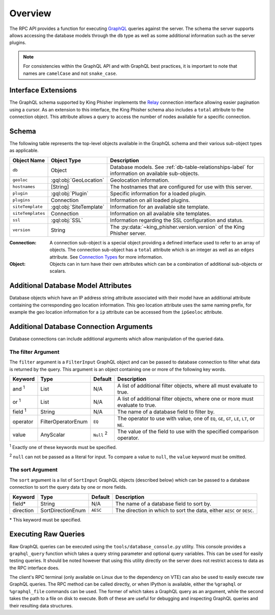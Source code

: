 .. _graphql-label:

Overview
========

The RPC API provides a function for executing GraphQL_ queries against the
server. The schema the server supports allows accessing the database models
through the ``db`` type as well as some additional information such as the
server plugins.

.. note::
   For consistencies within the GraphQL API and with GraphQL best practices, it
   is important to note that names are ``camelCase`` and not ``snake_case``.

Interface Extensions
--------------------

The GraphQL schema supported by King Phisher implements the Relay_ connection
interface allowing easier pagination using a cursor. As an extension to this
interface, the King Phisher schema also includes a ``total`` attribute to the
connection object. This attribute allows a query to access the number of
nodes available for a specific connection.

Schema
------

The following table represents the top-level objects available in the GraphQL
schema and their various sub-object types as applicable.

+-------------------+-------------------------+-------------------------------------------------------------+
| Object Name       | Object Type             | Description                                                 |
+===================+=========================+=============================================================+
| ``db``            | Object                  | Database models. See :ref:`db-table-relationships-label`    |
|                   |                         | for information on available sub-objects.                   |
+-------------------+-------------------------+-------------------------------------------------------------+
| ``geoloc``        | :gql:obj:`GeoLocation`  | Geolocation information.                                    |
+-------------------+-------------------------+-------------------------------------------------------------+
| ``hostnames``     | [String]                | The hostnames that are configured for use with this server. |
+-------------------+-------------------------+-------------------------------------------------------------+
| ``plugin``        | :gql:obj:`Plugin`       | Specific information for a loaded plugin.                   |
+-------------------+-------------------------+-------------------------------------------------------------+
| ``plugins``       | Connection              | Information on all loaded plugins.                          |
+-------------------+-------------------------+-------------------------------------------------------------+
| ``siteTemplate``  | :gql:obj:`SiteTemplate` | Information for an available site template.                 |
+-------------------+-------------------------+-------------------------------------------------------------+
| ``siteTemplates`` | Connection              | Information on all available site templates.                |
+-------------------+-------------------------+-------------------------------------------------------------+
| ``ssl``           | :gql:obj:`SSL`          | Information regarding the SSL configuration and status.     |
+-------------------+-------------------------+-------------------------------------------------------------+
| ``version``       | String                  | The :py:data:`~king_phisher.version.version` of the King    |
|                   |                         | Phisher server.                                             |
+-------------------+-------------------------+-------------------------------------------------------------+

:Connection:
  A connection sub-object is a special object providing a defined interface used
  to refer to an array of objects. The connection sub-object has a ``total``
  attribute which is an integer as well as an ``edges`` attribute. See
  `Connection Types`_ for more information.

:Object:
  Objects can in turn have their own attributes which can be a combination
  of additional sub-objects or scalars.


Additional Database Model Attributes
------------------------------------

Database objects which have an IP address string attribute associated with
their model have an additional attribute containing the corresponding geo
location information. This geo location attribute uses the same naming prefix,
for example the geo location information for a ``ip`` attribute can be accessed
from the ``ipGeoloc`` attribute.

.. _graphql-db-connection-args-label:

Additional Database Connection Arguments
----------------------------------------

Database connections can include additional arguments which allow manipulation
of the queried data.

The filter Argument
~~~~~~~~~~~~~~~~~~~

The ``filter`` argument is a ``FilterInput`` GraphQL object and can be passed
to database connection to filter what data is returned by the query. This
argument is an object containing one or more of the following key words.

+----------------+--------------------+----------+------------------------------------------------+
| Keyword        | Type               | Default  | Description                                    |
+================+====================+==========+================================================+
| and :sup:`1`   | List               | N/A      | A list of additional filter objects, where all |
|                |                    |          | must evaluate to true.                         |
+----------------+--------------------+----------+------------------------------------------------+
| or :sup:`1`    | List               | N/A      | A list of additional filter objects, where one |
|                |                    |          | or more must evaluate to true.                 |
+----------------+--------------------+----------+------------------------------------------------+
| field :sup:`1` | String             | N/A      | The name of a database field to filter by.     |
+----------------+--------------------+----------+------------------------------------------------+
| operator       | FilterOperatorEnum | ``EQ``   | The operator to use with value, one of ``EQ``, |
|                |                    |          | ``GE``, ``GT``, ``LE``, ``LT``, or ``NE``.     |
+----------------+--------------------+----------+------------------------------------------------+
| value          | AnyScalar          | ``Null`` | The value of the field to use with the         |
|                |                    | :sup:`2` | specified comparison operator.                 |
+----------------+--------------------+----------+------------------------------------------------+

:sup:`1` Exactly one of these keywords must be specified.

:sup:`2` ``null`` can not be passed as a literal for input. To compare a value to
``null``, the ``value`` keyword must be omitted.

The sort Argument
~~~~~~~~~~~~~~~~~

The ``sort`` argument is a list of ``SortInput`` GraphQL objects (described
below) which can be passed to a database connection to sort the query data by
one or more fields.

+-----------+-------------------+----------+--------------------------------------------------+
| Keyword   | Type              | Default  | Description                                      |
+===========+===================+==========+==================================================+
| field*    | String            | N/A      | The name of a database field to sort by.         |
+-----------+-------------------+----------+--------------------------------------------------+
| direction | SortDirectionEnum | ``AESC`` | The direction in which to sort the data, either  |
|           |                   |          | ``AESC`` or ``DESC``.                            |
+-----------+-------------------+----------+--------------------------------------------------+

\* This keyword must be specified.

Executing Raw Queries
---------------------

Raw GraphQL queries can be executed using the ``tools/database_console.py``
utility. This console provides a ``graphql_query`` function which takes a query
string parameter and optional query variables. This can be used for easily
testing queries. It should be noted however that using this utility directly on
the server does not restrict access to data as the RPC interface does.

The client's RPC terminal (only available on Linux due to the dependency on VTE)
can also be used to easily execute raw GraphQL queries. The RPC method can be
called directly, or when IPython is available, either the ``%graphql`` or
``%graphql_file`` commands can be used. The former of which takes a GraphQL
query as an argument, while the second takes the path to a file on disk to
execute. Both of these are useful for debugging and inspecting GraphQL queries
and their resulting data structures.

.. _Connection Types: https://facebook.github.io/relay/graphql/connections.htm#sec-Connection-Types
.. _GraphQL: http://graphql.org/
.. _Relay: https://facebook.github.io/relay/graphql/connections.htm

